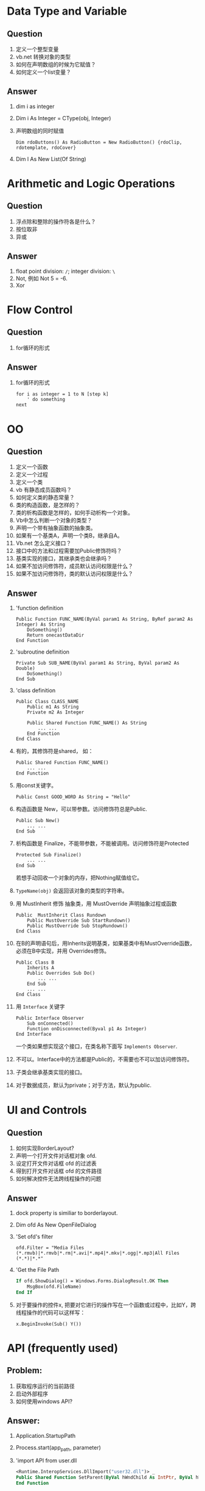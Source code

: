 
* Data Type and Variable
** Question
1. 定义一个整型变量
2. vb.net 转换对象的类型
3. 如何在声明数组的时候为它赋值？
4. 如何定义一个list变量？
** Answer
1. dim i as integer
2. Dim i As Integer = CType(obj, Integer)
3. 声明数组的同时赋值
   #+BEGIN_SRC basic
   Dim rdoButtons() As RadioButton = New RadioButton() {rdoClip, rdotemplate, rdoCover}
   #+END_SRC
4. Dim l As New List(Of String)
* Arithmetic and Logic Operations
** Question
1. 浮点除和整除的操作符各是什么？
2. 按位取非
3. 异或
** Answer
1. float point division: =/=; integer division: =\=
2. Not, 例如 Not 5 = -6.
3. Xor

* Flow Control
** Question
1. for循环的形式
** Answer
1. for循环的形式
   #+BEGIN_SRC basic
   for i as integer = 1 to N [step k]
       ' do something
   next
   #+END_SRC

* OO
** Question
1. 定义一个函数
2. 定义一个过程
3. 定义一个类
4. vb 有静态成员函数吗？
5. 如何定义类的静态常量？
6. 类的构造函数，是怎样的？
7. 类的析构函数是怎样的，如何手动析构一个对象。
8. Vb中怎么判断一个对象的类型？
9. 声明一个带有抽象函数的抽象类。
10. 如果有一个基类A，声明一个类B，继承自A。
11. Vb.net 怎么定义接口？
12. 接口中的方法和过程需要加Public修饰符吗？
13. 基类实现的接口，其继承类也会继承吗？
14. 如果不加访问修饰符，成员默认访问权限是什么？
15. 如果不加访问修饰符，类的默认访问权限是什么？
** Answer
1. 'function definition
   #+BEGIN_SRC basic
    Public Function FUNC_NAME(ByVal param1 As String, ByRef param2 As Integer) As String
        DoSomething()
        Return onecastDataDir
    End Function
   #+END_SRC
2. 'subroutine definition
   #+BEGIN_SRC basic
    Private Sub SUB_NAME(ByVal param1 As String, ByVal param2 As Double)
        DoSomething()
    End Sub
   #+END_SRC
3. 'class definition
   #+BEGIN_SRC basic
   Public Class CLASS_NAME
       Public m1 As String
       Private m2 As Integer

       Public Shared Function FUNC_NAME() As String
           ... ...
       End Function
   End Class
   #+END_SRC
4. 有的，其修饰符是shared， 如：
   #+BEGIN_SRC basic
   Public Shared Function FUNC_NAME()
       ... ...
   End Function
   #+END_SRC
5. 用const关键字。
   : Public Const GOOD_WORD As String = "Hello"
6. 构造函数是 New，可以带参数。访问修饰符总是Public.
   #+BEGIN_SRC basic
   Public Sub New()
       ... ...
   End Sub
   #+END_SRC
7. 析构函数是 Finalize，不能带参数，不能被调用。访问修饰符是Protected
   #+BEGIN_SRC basic
   Protected Sub Finalize()
       ... ...
   End Sub
   #+END_SRC
   若想手动回收一个对象的内存，把Nothing赋值给它。
8. =TypeName(obj)= 会返回该对象的类型的字符串。
9. 用 MustInherit 修饰 抽象类，用 MustOverride 声明抽象过程或函数
   #+BEGIN_SRC basic
   Public  MustInherit Class Rundown
       Public MustOverride Sub StartRundown()
       Public MustOverride Sub StopRundown()
   End Class
   #+END_SRC
10. 在B的声明语句后，用Inherits说明基类，如果基类中有MustOverride函数，
    必须在B中实现，并用 Overrides修饰。
    #+BEGIN_SRC basic
    Public Class B
        Inherits A
        Public Overrides Sub Do()
            ... ...
        End Sub
        ... ...
    End Class
    #+END_SRC
11. 用 =Interface= 关键字
    #+BEGIN_SRC basic
    Public Interface Observer
        Sub onConnected()
        Function onDisconnected(Byval p1 As Integer)
    End Interface
    #+END_SRC
    一个类如果想实现这个接口，在类名称下面写 =Implements Observer=.
12. 不可以。Interface中的方法都是Public的，不需要也不可以加访问修饰符。
13. 子类会继承基类实现的接口。
14. 对于数据成员，默认为private；对于方法，默认为public.
* UI and Controls
** Question
1. 如何实现BorderLayout?
2. 声明一个打开文件对话框对象 ofd.
3. 设定打开文件对话框 ofd 的过滤表
4. 得到打开文件对话框 ofd 的文件路径
5. 如何解决控件无法跨线程操作的问题
** Answer
1. dock property is similiar to borderlayout.
2. Dim ofd As New OpenFileDialog
3. 'Set ofd's filter
   : ofd.Filter = "Media Files (*.rmvb)|*.rmvb|*.rm|*.avi|*.mp4|*.mkv|*.ogg|*.mp3|All Files (*.*)|*.*"
4. 'Get the File Path
   #+BEGIN_SRC vb
   If ofd.ShowDialog() = Windows.Forms.DialogResult.OK Then
       MsgBox(ofd.FileName)
   End If
   #+END_SRC
5. 对于要操作的控件x, 把要对它进行的操作写在一个函数或过程中，比如Y，跨线程操作的代码可以这样写：
   : x.BeginInvoke(Sub() Y())
* API (frequently used)
** Problem:
1. 获取程序运行的当前路径
2. 启动外部程序
3. 如何使用windows API?

** Answer:
1. Application.StartupPath
2. Process.start(app_path, parameter)
3. 'import API from user.dll
   #+BEGIN_SRC vb
   <Runtime.InteropServices.DllImport("user32.dll")> _
   Public Shared Function SetParent(ByVal hWndChild As IntPtr, ByVal hWndNewParent As IntPtr) As Integer
   End Function
   #+END_SRC


* Program Oranizition
** Question
1. import 如何使用？
** Answer
1. 当一个类包含在某个名字空间内，使用这个类时需要加上名字空间的引用。
   如 System.IO.FileInfo。如果想直接使用FileInfo，需要 import System.IO
* Environment
** Problem:
1. 在本地运行良好的程序部署到其它机器上，不能启动，报错CLR20r3，一个问题签名
   是System.Drawing.
2. 制作安装包时，如何一次性添加一个文件夹到文件系统。
3. 制作安装包时，如何创建桌面快捷方式？

** Answer:
1. 居然是字体问题，程序里使用了某个字体，目标机器中未安装该字体。解决这类问
   题的方法就是在目标机器上安装开发环境，试着生成程序，就能发现问题。
2. 在文件管理器中拷贝目录，然后在 VS.NET 的文件系统视图中粘贴。
3. 点应用程序文件夹，在主输出上点右键，创建快捷方式，设置快捷方式的属性，
   Folder选择用户桌面，选一个图标，WorkingFolder选择应用程序文件夹.

* Third Party Controls and Libs
** Question
1. download vlc 2.x.x, install, add axvlc to vb.net, add the component to
   form, error: 不能创建axhost组件，库没有创建.
** Answer
1. vlc 2以上的版本对托管代码不友好，下载vlc 1.1.x, 即可。

   


